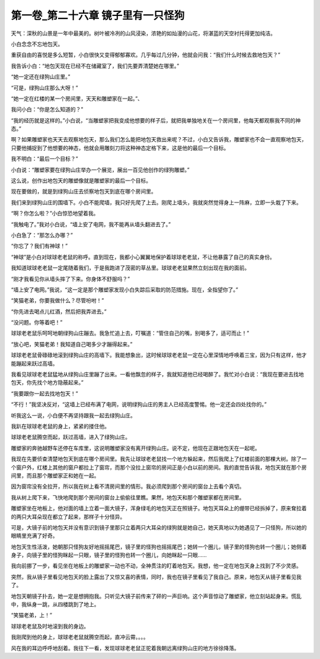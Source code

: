第一卷_第二十六章 镜子里有一只怪狗
====================================

天气：深秋的山景是一年中最美的。树叶被冷冽的山风浸染，浓艳的如灿漫的山花，将湛蓝的天空衬托得更加纯洁。

小白念念不忘地包天。

重获自由的喜悦是多么短暂，小白很快又变得郁郁寡欢。几乎每过几分钟，他就会问我：“我们什么时候去救地包天？”

我告诉小白：“地包天现在已经不在储藏室了，我们先要弄清楚她在哪里。”

“她一定还在绿狗山庄里。”

“可是，绿狗山庄那么大呀！”

“她一定在红楼的某一个房间里，天天和雕塑家在一起。”、

我问小白：“你是怎么知道的？”

“我的经历就是这样的。”小白说，“当雕塑家把我变成他想要的样子后，就把我单独地关在一个房间里，他每天都观察我不同的神态。”

啊？如果雕塑家也天天去观察地包天，那么我们怎么能把地包天救出来呢？不过，小白又告诉我，雕塑家也不会一直观察地包天，只要他捕捉到了他想要的神态，他就会用雕刻刀将这种神态定格下来，这是他的最后一个目标。

我不明白：“最后一个目标？”

小白说：“雕塑家要在绿狗山庄举办一个展览，展出一百见他创作的绿狗雕塑。”

这么说，创作出地包天的雕塑像就是雕塑家的最后一个目标。

现在要做的，就是到绿狗山庄去侦察地包天到底在哪个房间里。

我们来到绿狗山庄的围墙下。小白不能爬墙，我只好先爬了上去。刚爬上墙头，我就突然觉得身上一阵麻，立即一头栽了下来。

“啊？你怎么啦？”小白惊恐地望着我。

“我触电了。”我对小白说，“墙上安了电网，我不能再从墙头翻进去了。”

小白急了：“那怎么办哪？”

“你忘了？我们有神球！”

“神球”是小白对球球老老鼠的称呼。直到现在，我都小心翼翼地保护着球球老老鼠，不让他暴露了自己的真实身份。

我知道球球老老鼠一定尾随着我们，于是我跑进了茂密的草丛里。球球老老鼠果然立刻出现在我的面前。

“刚才我看见你从墙头摔了下来。你身体不舒服吗？”

“墙上安了电网。”我说，“这一定是那个雕塑家发现小白失踪后采取的防范措施。现在，全指望你了。”

“笑猫老弟，你要我做什么？尽管吩咐！”

“你先进去喝点儿红酒，然后把我弄进去。”

“没问题。你等着吧！”

球球老老鼠乐呵呵地朝绿狗山庄蹦去。我急忙追上去，叮嘱道：“管住自己的嘴，别喝多了，适可而止！”

“放心吧，笑猫老弟！我知道自己喝多少才蹦得起来。”

球球老老鼠骨碌碌地滚到绿狗山庄的高墙下。我能想象出，这时候球球老老鼠一定在心里深情地呼唤着三宝，因为只有这样，他才能蹦起来跃过高墙。

我看见球球老老鼠猛地从绿狗山庄里蹦了出来。一看他飘忽的样子，我就知道他已经喝醉了。我忙对小白说：“我现在要进去找地包天，你先找个地方隐蔽起来。”

“我要跟你一起去找地包天！”

“不行！”我坚决反对，“这墙上已经布满了电网，说明绿狗山庄的男主人已经高度警惕。他一定还会四处找你的。”

听我这么一说，小白便不再坚持跟我一起去绿狗山庄。

我趴在球球老老鼠的身上，紧紧的搂住他。

球球老老鼠腾空而起，跃过高墙，进入了绿狗山庄。

雕塑家的奔驰越野车还停在车库里，这说明雕塑家没有离开绿狗山庄。说不定，他现在正跟地包天在一起呢。

我现在先要侦查清楚地包天到底在哪个房间里。我先让球球老老鼠找一个地方躲起来，然后我爬上了红楼前面的那棵大树。除了一个窗户外，红楼上其他的窗户都拉上了窗帘，而那个没拉上窗帘的房间正是小白以前的房间。我的直觉告诉我，地包天就在那个房间里，而且那个雕塑家正和她在一起。

因为窗帘没有全拉开，所以我在树上看不清房间里的情形。我必须爬到那个房间的窗台上去看个真切。

我从树上爬下来，飞快地爬到那个房间的窗台上偷偷往里瞧。果然，地包天和那个雕塑家都在房间里。

雕塑家坐在地板上，他对面的墙上立着一面大镜子，浑身绿毛的地包天正在照镜子。地包天耳朵上的绷带已经拆掉了，原来耷拉着的两只大耳朵现在都立了起来，那样子十分怪异。

可是，大镜子前的地包天并没有意识到镜子里那只立着两只大耳朵的绿狗就是她自己，她天真地以为她遇见了一只怪狗，所以她的眼睛里充满了好奇。

地包天生性活泼，她朝那只怪狗友好地摇摇尾巴，镜子里的怪狗也摇摇尾巴；她转一个圈儿，镜子里的怪狗也转一个圈儿；她侧着身子，向镜子里的怪狗眯起一只眼，镜子里的怪狗也转一个圈儿，向她眯起一只眼……

我向前挪了一步，看见坐在地板上的雕塑家一动也不动，全神贯注的盯着地包天。我想，他一定在地包天身上找到了不少灵感。

突然，我从镜子里看见地包天的脸上露出了又惊又喜的表情，同时，我也在镜子里看见了我自己。原来，地包天从镜子里看见我了。

地包天朝镜子扑去，她一定是想拥抱我。只听见大镜子前传来了砰的一声巨响。这个声音惊动了雕塑家，他立刻站起身来。慌乱中，我纵身一跳，从四楼跳到了地上。

“笑猫老弟，上！”

球球老老鼠及时地滚到我的身边。

我刚爬到他的身上，球球老老鼠就腾空而起，直冲云霄。。。。

风在我的耳边呼呼地刮着。我往下一看，发现球球老老鼠正驼着我朝远离绿狗山庄的地方徐徐降落。
